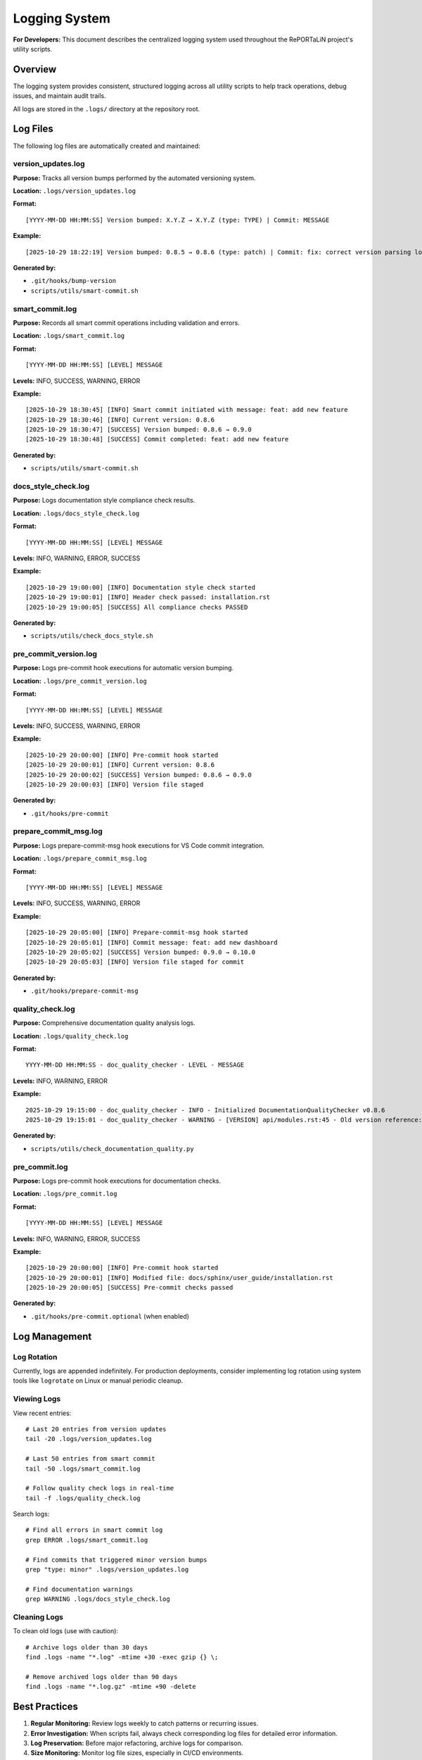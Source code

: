 Logging System
==============

**For Developers:** This document describes the centralized logging system used
throughout the RePORTaLiN project's utility scripts.

Overview
--------

The logging system provides consistent, structured logging across all utility
scripts to help track operations, debug issues, and maintain audit trails.

All logs are stored in the ``.logs/`` directory at the repository root.

Log Files
---------

The following log files are automatically created and maintained:

version_updates.log
~~~~~~~~~~~~~~~~~~~

**Purpose:** Tracks all version bumps performed by the automated versioning system.

**Location:** ``.logs/version_updates.log``

**Format:**
::

    [YYYY-MM-DD HH:MM:SS] Version bumped: X.Y.Z → X.Y.Z (type: TYPE) | Commit: MESSAGE

**Example:**
::

    [2025-10-29 18:22:19] Version bumped: 0.8.5 → 0.8.6 (type: patch) | Commit: fix: correct version parsing logic

**Generated by:**

- ``.git/hooks/bump-version``
- ``scripts/utils/smart-commit.sh``

smart_commit.log
~~~~~~~~~~~~~~~~

**Purpose:** Records all smart commit operations including validation and errors.

**Location:** ``.logs/smart_commit.log``

**Format:**
::

    [YYYY-MM-DD HH:MM:SS] [LEVEL] MESSAGE

**Levels:** INFO, SUCCESS, WARNING, ERROR

**Example:**
::

    [2025-10-29 18:30:45] [INFO] Smart commit initiated with message: feat: add new feature
    [2025-10-29 18:30:46] [INFO] Current version: 0.8.6
    [2025-10-29 18:30:47] [SUCCESS] Version bumped: 0.8.6 → 0.9.0
    [2025-10-29 18:30:48] [SUCCESS] Commit completed: feat: add new feature

**Generated by:**

- ``scripts/utils/smart-commit.sh``

docs_style_check.log
~~~~~~~~~~~~~~~~~~~~

**Purpose:** Logs documentation style compliance check results.

**Location:** ``.logs/docs_style_check.log``

**Format:**
::

    [YYYY-MM-DD HH:MM:SS] [LEVEL] MESSAGE

**Levels:** INFO, WARNING, ERROR, SUCCESS

**Example:**
::

    [2025-10-29 19:00:00] [INFO] Documentation style check started
    [2025-10-29 19:00:01] [INFO] Header check passed: installation.rst
    [2025-10-29 19:00:05] [SUCCESS] All compliance checks PASSED

**Generated by:**

- ``scripts/utils/check_docs_style.sh``

pre_commit_version.log
~~~~~~~~~~~~~~~~~~~~~~

**Purpose:** Logs pre-commit hook executions for automatic version bumping.

**Location:** ``.logs/pre_commit_version.log``

**Format:**
::

    [YYYY-MM-DD HH:MM:SS] [LEVEL] MESSAGE

**Levels:** INFO, SUCCESS, WARNING, ERROR

**Example:**
::

    [2025-10-29 20:00:00] [INFO] Pre-commit hook started
    [2025-10-29 20:00:01] [INFO] Current version: 0.8.6
    [2025-10-29 20:00:02] [SUCCESS] Version bumped: 0.8.6 → 0.9.0
    [2025-10-29 20:00:03] [INFO] Version file staged

**Generated by:**

- ``.git/hooks/pre-commit``

prepare_commit_msg.log
~~~~~~~~~~~~~~~~~~~~~~

**Purpose:** Logs prepare-commit-msg hook executions for VS Code commit integration.

**Location:** ``.logs/prepare_commit_msg.log``

**Format:**
::

    [YYYY-MM-DD HH:MM:SS] [LEVEL] MESSAGE

**Levels:** INFO, SUCCESS, WARNING, ERROR

**Example:**
::

    [2025-10-29 20:05:00] [INFO] Prepare-commit-msg hook started
    [2025-10-29 20:05:01] [INFO] Commit message: feat: add new dashboard
    [2025-10-29 20:05:02] [SUCCESS] Version bumped: 0.9.0 → 0.10.0
    [2025-10-29 20:05:03] [INFO] Version file staged for commit

**Generated by:**

- ``.git/hooks/prepare-commit-msg``

quality_check.log
~~~~~~~~~~~~~~~~~

**Purpose:** Comprehensive documentation quality analysis logs.

**Location:** ``.logs/quality_check.log``

**Format:**
::

    YYYY-MM-DD HH:MM:SS - doc_quality_checker - LEVEL - MESSAGE

**Levels:** INFO, WARNING, ERROR

**Example:**
::

    2025-10-29 19:15:00 - doc_quality_checker - INFO - Initialized DocumentationQualityChecker v0.8.6
    2025-10-29 19:15:01 - doc_quality_checker - WARNING - [VERSION] api/modules.rst:45 - Old version reference: 0.0.5

**Generated by:**

- ``scripts/utils/check_documentation_quality.py``

pre_commit.log
~~~~~~~~~~~~~~

**Purpose:** Logs pre-commit hook executions for documentation checks.

**Location:** ``.logs/pre_commit.log``

**Format:**
::

    [YYYY-MM-DD HH:MM:SS] [LEVEL] MESSAGE

**Levels:** INFO, WARNING, ERROR, SUCCESS

**Example:**
::

    [2025-10-29 20:00:00] [INFO] Pre-commit hook started
    [2025-10-29 20:00:01] [INFO] Modified file: docs/sphinx/user_guide/installation.rst
    [2025-10-29 20:00:05] [SUCCESS] Pre-commit checks passed

**Generated by:**

- ``.git/hooks/pre-commit.optional`` (when enabled)

Log Management
--------------

Log Rotation
~~~~~~~~~~~~

Currently, logs are appended indefinitely. For production deployments, consider
implementing log rotation using system tools like ``logrotate`` on Linux or manual
periodic cleanup.

Viewing Logs
~~~~~~~~~~~~

View recent entries:
::

    # Last 20 entries from version updates
    tail -20 .logs/version_updates.log
    
    # Last 50 entries from smart commit
    tail -50 .logs/smart_commit.log
    
    # Follow quality check logs in real-time
    tail -f .logs/quality_check.log

Search logs:
::

    # Find all errors in smart commit log
    grep ERROR .logs/smart_commit.log
    
    # Find commits that triggered minor version bumps
    grep "type: minor" .logs/version_updates.log
    
    # Find documentation warnings
    grep WARNING .logs/docs_style_check.log

Cleaning Logs
~~~~~~~~~~~~~

To clean old logs (use with caution):
::

    # Archive logs older than 30 days
    find .logs -name "*.log" -mtime +30 -exec gzip {} \;
    
    # Remove archived logs older than 90 days
    find .logs -name "*.log.gz" -mtime +90 -delete

Best Practices
--------------

1. **Regular Monitoring:** Review logs weekly to catch patterns or recurring issues.

2. **Error Investigation:** When scripts fail, always check corresponding log files
   for detailed error information.

3. **Log Preservation:** Before major refactoring, archive logs for comparison.

4. **Size Monitoring:** Monitor log file sizes, especially in CI/CD environments.

5. **Sensitive Data:** Logs do not contain sensitive data, but verify before sharing.

Integration with Scripts
------------------------

Adding Logging to New Scripts
~~~~~~~~~~~~~~~~~~~~~~~~~~~~~~

**Bash scripts:**
::

    #!/bin/bash
    
    # Setup logging
    REPO_ROOT=$(git rev-parse --show-toplevel)
    LOG_DIR="$REPO_ROOT/.logs"
    LOG_FILE="$LOG_DIR/your_script.log"
    mkdir -p "$LOG_DIR"
    
    # Logging function
    log_message() {
        local level="$1"
        local message="$2"
        local timestamp=$(date '+%Y-%m-%d %H:%M:%S')
        echo "[$timestamp] [$level] $message" >> "$LOG_FILE"
    }
    
    # Use it
    log_message "INFO" "Operation started"
    log_message "ERROR" "Something went wrong"

**Python scripts:**
::

    import logging
    from pathlib import Path
    
    # Setup logging
    repo_root = Path(__file__).parent.parent.parent
    log_dir = repo_root / '.logs'
    log_dir.mkdir(exist_ok=True)
    
    logging.basicConfig(
        filename=log_dir / 'your_script.log',
        level=logging.INFO,
        format='%(asctime)s - %(name)s - %(levelname)s - %(message)s'
    )
    
    # Use it
    logging.info("Operation started")
    logging.error("Something went wrong")

Troubleshooting
---------------

Logs Not Created
~~~~~~~~~~~~~~~~

**Symptom:** Log files are not being created.

**Solutions:**

1. Check directory permissions:
   ::

       ls -ld .logs/

2. Verify script has write access:
   ::

       touch .logs/test.log && rm .logs/test.log

3. Check disk space:
   ::

       df -h .

Log Files Too Large
~~~~~~~~~~~~~~~~~~~

**Symptom:** Log files consuming significant disk space.

**Solutions:**

1. Implement log rotation (see Log Rotation section above)

2. Review and reduce log verbosity in scripts

3. Archive old logs periodically

Missing Log Entries
~~~~~~~~~~~~~~~~~~~

**Symptom:** Expected log entries are missing.

**Solutions:**

1. Verify script completed successfully (check exit codes)

2. Check for script errors that prevented logging:
   ::

       echo $?  # Check last command exit code

3. Review script logic to ensure log calls are not skipped

See Also
--------

- :doc:`../developer_guide/git_workflow` - Git workflow and version management
- :doc:`../developer_guide/testing` - Testing procedures
- :mod:`scripts.utils.logging` - Python logging utilities

.. versionadded:: 0.8.6
   Centralized logging system with standardized format across all utility scripts.
